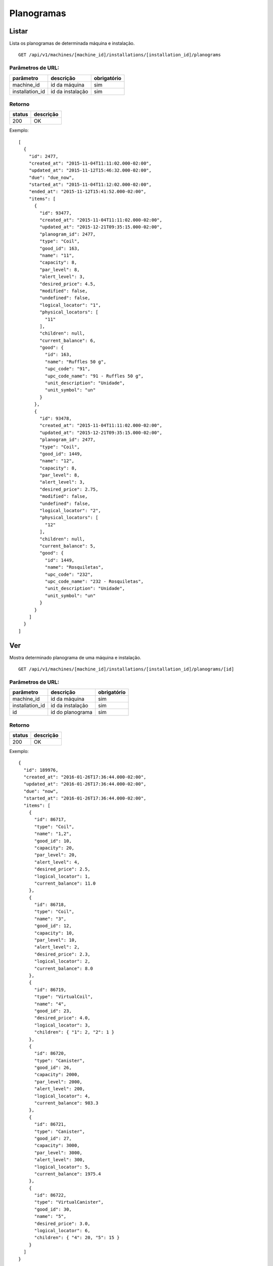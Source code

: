 ###########
Planogramas
###########

Listar
======

Lista os planogramas de determinada máquina e instalação.

::

  GET /api/v1/machines/[machine_id]/installations/[installation_id]/planograms

Parâmetros de URL:
------------------

===============  ================  ===========
parâmetro        descrição         obrigatório
===============  ================  ===========
machine_id       id da máquina     sim
installation_id  id da instalação  sim
===============  ================  ===========

Retorno
-------

======  =========
status  descrição
======  =========
200     OK
======  =========

Exemplo::

  [
    {
      "id": 2477,
      "created_at": "2015-11-04T11:11:02.000-02:00",
      "updated_at": "2015-11-12T15:46:32.000-02:00",
      "due": "due_now",
      "started_at": "2015-11-04T11:12:02.000-02:00",
      "ended_at": "2015-11-12T15:41:52.000-02:00",
      "items": [
        {
          "id": 93477,
          "created_at": "2015-11-04T11:11:02.000-02:00",
          "updated_at": "2015-12-21T09:35:15.000-02:00",
          "planogram_id": 2477,
          "type": "Coil",
          "good_id": 163,
          "name": "11",
          "capacity": 8,
          "par_level": 8,
          "alert_level": 3,
          "desired_price": 4.5,
          "modified": false,
          "undefined": false,
          "logical_locator": "1",
          "physical_locators": [
            "11"
          ],
          "children": null,
          "current_balance": 6,
          "good": {
            "id": 163,
            "name": "Ruffles 50 g",
            "upc_code": "91",
            "upc_code_name": "91 - Ruffles 50 g",
            "unit_description": "Unidade",
            "unit_symbol": "un"
          }
        },
        {
          "id": 93478,
          "created_at": "2015-11-04T11:11:02.000-02:00",
          "updated_at": "2015-12-21T09:35:15.000-02:00",
          "planogram_id": 2477,
          "type": "Coil",
          "good_id": 1449,
          "name": "12",
          "capacity": 8,
          "par_level": 8,
          "alert_level": 3,
          "desired_price": 2.75,
          "modified": false,
          "undefined": false,
          "logical_locator": "2",
          "physical_locators": [
            "12"
          ],
          "children": null,
          "current_balance": 5,
          "good": {
            "id": 1449,
            "name": "Rosquiletas",
            "upc_code": "232",
            "upc_code_name": "232 - Rosquiletas",
            "unit_description": "Unidade",
            "unit_symbol": "un"
          }
        }
      ]
    }
  ]

Ver
===

Mostra determinado planograma de uma máquina e instalação.

::

  GET /api/v1/machines/[machine_id]/installations/[installation_id]/planograms/[id]

Parâmetros de URL:
------------------

===============  ================  ===========
parâmetro        descrição         obrigatório
===============  ================  ===========
machine_id       id da máquina     sim
installation_id  id da instalação  sim
id               id do planograma  sim
===============  ================  ===========

Retorno
-------

======  =========
status  descrição
======  =========
200     OK
======  =========

Exemplo::

  {
    "id": 189976,
    "created_at": "2016-01-26T17:36:44.000-02:00",
    "updated_at": "2016-01-26T17:36:44.000-02:00",
    "due": "now",
    "started_at": "2016-01-26T17:36:44.000-02:00",
    "items": [
      {
        "id": 86717,
        "type": "Coil",
        "name": "1,2",
        "good_id": 10,
        "capacity": 20,
        "par_level": 20,
        "alert_level": 4,
        "desired_price": 2.5,
        "logical_locator": 1,
        "current_balance": 11.0
      },
      {
        "id": 86718,
        "type": "Coil",
        "name": "3",
        "good_id": 12,
        "capacity": 10,
        "par_level": 10,
        "alert_level": 2,
        "desired_price": 2.3,
        "logical_locator": 2,
        "current_balance": 8.0
      },
      {
        "id": 86719,
        "type": "VirtualCoil",
        "name": "4",
        "good_id": 23,
        "desired_price": 4.0,
        "logical_locator": 3,
        "children": { "1": 2, "2": 1 }
      },
      {
        "id": 86720,
        "type": "Canister",
        "good_id": 26,
        "capacity": 2000,
        "par_level": 2000,
        "alert_level": 200,
        "logical_locator": 4,
        "current_balance": 983.3
      },
      {
        "id": 86721,
        "type": "Canister",
        "good_id": 27,
        "capacity": 3000,
        "par_level": 3000,
        "alert_level": 300,
        "logical_locator": 5,
        "current_balance": 1975.4
      },
      {
        "id": 86722,
        "type": "VirtualCanister",
        "good_id": 30,
        "name": "5",
        "desired_price": 3.0,
        "logical_locator": 6,
        "children": { "4": 20, "5": 15 }
      }
    ]
  }

Erros
-----

======  ============================================  =========================================
status  descrição                                     response body
======  ============================================  =========================================
404     máquina/instalação/planograma não encontrado  { "status": "404", "error": "Not Found" }
======  ============================================  =========================================

Criar
=====

Cria uma novo planograma em determinada máquina e instalação.

O planograma criado fica pendente e pode ser atualizado. O mesmo só entra em atividade no próximo reabastecimento da máquina.

Uma instalação pode ter somente um planograma pendente. Se houver uma tentativa de cadastro de um outro planograma, será retornado um erro de validação, código HTTP 422.

::

  POST /api/v1/machines/[machine_id]/installations/[installation_id]/planograms

Parâmetros de URL:
------------------

===============  ================  ===========
parâmetro        descrição         obrigatório
===============  ================  ===========
machine_id       id da máquina     sim
installation_id  id da instalação  sim
===============  ================  ===========

Request::

  {
    "planogram": {
      "items_attributes": [
        {
          "type": "Coil",
          "name": "1,2",
          "good_id": 10,
          "capacity": 20,
          "par_level": 20,
          "alert_level": 4,
          "desired_price": 2.5,
          "logical_locator": 1
        },
        {
          "type": "Coil",
          "name": "3",
          "good_id": 12,
          "capacity": 10,
          "par_level": 10,
          "alert_level": 2,
          "desired_price": 2.3,
          "logical_locator": 2
        },
        {
          "type": "VirtualCoil",
          "name": "4",
          "good_id": 23,
          "desired_price": 4.0,
          "logical_locator": 3,
          "children": { "1": 2, "2": 1 }
        },
        {
          "type": "Canister",
          "good_id": 26,
          "capacity": 2000,
          "par_level": 2000,
          "alert_level": 200,
          "logical_locator": 4
        },
        {
          "type": "Canister",
          "good_id": 27,
          "capacity": 3000,
          "par_level": 3000,
          "alert_level": 300,
          "logical_locator": 5
        },
        {
          "type": "VirtualCanister",
          "good_id": 30,
          "name": "5",
          "desired_price": 3.0,
          "logical_locator": 6,
          "children": { "4": 20, "5": 15 }
        }
      ]
    }
  }

Campos
------

Obrigatórios
^^^^^^^^^^^^

* *planogram*

  * *items_attributes*: um array contendo os items do planograma.

    * Os items podem ser de 4 tipos: canaletas, combos, canisters e seleções.
    * Canaletas:

      * *type*: deve ser igual a "Coil".
      * *name*: o número da canaleta. Caso se trate de um agrupamento de canaletas, os números devem ser separados por vírgulas.
      * *good_id*: id do produto. Nesse caso não pode ser composto. `Good <https://en.wikipedia.org/wiki/Good_%28economics%29>`_ neste caso se traduz como `bem <https://pt.wikipedia.org/wiki/Bem_%28economia%29>`_.
      * *capacity*: a capacidade total da canaleta. No caso de agrupameto de canaletas, deve-se colocar aqui a capacidade total, somando-se todas as canaletas.
      * *par_level*: o nível de par da canaleta. No caso de agrupameto de canaletas, deve-se colocar aqui o nível de par total, somando-se todas as canaletas.
      * *alert_level*: o nível de alerta da canaleta.
      * *desired_price*: o preço unitário desejado.
      * *logical_locator*: trata-se do identificador lógico da canaleta. Deve-se gerar um inteiro único dentro de todos os items do planograma.

    * Combos:

      * *type*: deve ser igual a "VirtualCoil".
      * *name*: o número de seleção do combo.
      * *good_id*: id do produto. Nesse caso deve ser composto e com o *type* *Combo*. `Good <https://en.wikipedia.org/wiki/Good_%28economics%29>`_ neste caso se traduz como `bem <https://pt.wikipedia.org/wiki/Bem_%28economia%29>`_.
      * *desired_price*: o preço unitário desejado.
      * *logical_locator*: trata-se do identificador lógico do combo. Deve-se gerar um inteiro único dentro de todos os items do planograma.
      * *children*: as canaletas e suas quantidades que compõe o combo. É um objeto cujas chaves são identificares lógicos (campo *logical_locator*) das canaletas e os valores as quantidades. No exemplo acima, o combo é composto de 2 produtos da canaleta cujo *name* é "1,2" - ou seja, canaletas 1 e 2 agrupadas - e 1 produto da canaleta 3.

    * Canisters:

      * *type*: deve ser igual a "Canister".
      * *good_id*: id do insumo. `Good <https://en.wikipedia.org/wiki/Good_%28economics%29>`_ neste caso se traduz como `bem <https://pt.wikipedia.org/wiki/Bem_%28economia%29>`_.
      * *capacity*: a capacidade total do canister. Deve ser preenchido na mesma unidade do insumo (g, ml ou un).
      * *par_level*: o nível de par do canister. Deve ser preenchido na mesma unidade do insumo (g, ml ou un).
      * *alert_level*: o nível de alerta do canister. Deve ser preenchido na mesma unidade do insumo (g, ml ou un).
      * *logical_locator*: trata-se do identificador lógico do canister. Deve-se gerar um inteiro único dentro de todos os items do planograma.

    * Seleções:

      * *type*: deve ser igual a "VirtualCanister".
      * *name*: o número da seleção.
      * *good_id*: id do produto. Nesse caso deve ser composto e com o *type* *Mixture*. `Good <https://en.wikipedia.org/wiki/Good_%28economics%29>`_ neste caso se traduz como `bem <https://pt.wikipedia.org/wiki/Bem_%28economia%29>`_.
      * *desired_price*: o preço unitário desejado.
      * *logical_locator*: trata-se do identificador lógico da seleção. Deve-se gerar um inteiro único dentro de todos os items do planograma.
      * *children*: os canisters e suas quantidades que compõe a seleção. É um objeto cujas chaves são identificares lógicos (campo *logical_locator*) dos canisters e os valores as quantidades. No exemplo acima, digamos que o insumo de id 26 seja *Café em pó* e o de id 27, *Leite em pó*. Logo, a seleção é composta de 20 gramas de Café em pó e 15 gramas de Leite em pó.

Opcionais
^^^^^^^^^

Nenhum.

Retorno
-------

======  ==================
status  descrição
======  ==================
201     Criado com sucesso
======  ==================

Exemplo::

  {
    "id": 2961,
    "created_at": "2016-02-16T16:54:39.457-02:00",
    "updated_at": "2016-02-16T16:54:39.457-02:00",
    "due": "due_next_restock",
    "started_at": null,
    "ended_at": null,
    "items": [
      {
        "id": 113846,
        "created_at": "2016-02-16T16:54:39.459-02:00",
        "updated_at": "2016-02-16T16:54:39.459-02:00",
        "planogram_id": 2961,
        "type": "Coil",
        "good_id": 10,
        "name": "1,2",
        "capacity": 20,
        "par_level": 20,
        "alert_level": 4,
        "desired_price": 2.5,
        "modified": true,
        "undefined": false,
        "logical_locator": "1",
        "physical_locators": [
          "1",
          "2"
        ],
        "children": null,
        "current_balance": 0,
        "good": {
          "id": 10,
          "name": "Amendoin",
          "upc_code": "77",
          "upc_code_name": "77 - Amendoin",
          "unit_description": "Unidade",
          "unit_symbol": "un"
        }
      },
      {
        "id": 113847,
        "created_at": "2016-02-16T16:54:39.474-02:00",
        "updated_at": "2016-02-16T16:54:39.474-02:00",
        "planogram_id": 2961,
        "type": "Coil",
        "good_id": 12,
        "name": "3",
        "capacity": 10,
        "par_level": 10,
        "alert_level": 2,
        "desired_price": 2.3,
        "modified": true,
        "undefined": false,
        "logical_locator": "2",
        "physical_locators": [
          "3"
        ],
        "children": null,
        "current_balance": 0,
        "good": {
          "id": 12,
          "name": "Twix",
          "upc_code": "99",
          "upc_code_name": "99 - Twix",
          "unit_description": "Unidade",
          "unit_symbol": "un"
        }
      },
      {
        "id": 113848,
        "created_at": "2016-02-16T16:54:39.483-02:00",
        "updated_at": "2016-02-16T16:54:39.483-02:00",
        "planogram_id": 2961,
        "type": "VirtualCoil",
        "good_id": 23,
        "name": "4",
        "capacity": null,
        "par_level": null,
        "alert_level": null,
        "desired_price": 4,
        "modified": true,
        "undefined": false,
        "logical_locator": "3",
        "physical_locators": [
          "4"
        ],
        "children": {
          "1": 2,
          "2": 1
        },
        "good": {
          "id": 23,
          "name": "Camiseta Acqua tamanho G",
          "upc_code": "0",
          "upc_code_name": "0 - Camiseta Acqua tamanho G",
          "unit_description": "Unidade",
          "unit_symbol": "un"
        }
      }
    ]
  }

Erros
-----

==========  ====================================  ====================================================
status      descrição                             response body
==========  ====================================  ====================================================
400         parâmetros faltando                   { "status": "400", "error": "Bad Request" }
401         não autorizado                        (vazio)
422         erro ao criar                         ver exemplo abaixo
==========  ====================================  ====================================================

422 - erro ao criar

::

  {
    "base": [
      "Já existe um planograma cadastrado para o próximo reabastecimento",
      "Há uma pick list pendente para essa instalação"
    ]
  }


Atualizar
=========

Atualiza um planograma de determinada máquina e instalação.

Somente planogramas pendentes podem ser atualizados. Se houver uma tentativa de atualização de planograma ativo ou anterior, será retornado um erro de validação, código HTTP 422.

::

  PATCH /api/v1/machines/[machine_id]/installations/[installation_id]/planograms/[id]

Parâmetros de URL:
------------------

===============  ================  ===========
parâmetro        descrição         obrigatório
===============  ================  ===========
machine_id       id da máquina     sim
installation_id  id da instalação  sim
id               id do planograma  sim
===============  ================  ===========

Request::

  {
    "planogram": {
      "items_attributes": [
        {
          "id": 113846,
          "type": "Coil",
          "name": "1,2",
          "good_id": 10,
          "capacity": 25,
          "par_level": 25,
          "alert_level": 5,
          "desired_price": 2.5,
          "logical_locator": 1
        }
      ]
    }
  }

Campos
------

Obrigatórios
^^^^^^^^^^^^

* *planogram*

  * *items_attributes*: um array contendo os items do planograma.

    * Os items podem ser de 4 tipos: canaletas, combos, canisters e seleções.
    * Canaletas:

      * *id*: o id do item, gerado automaticamente pelo sistema no momento da criação do planograma.
      * *type*: deve ser igual a "Coil".
      * *name*: o número da canaleta. Caso se trate de um agrupamento de canaletas, os números devem ser separados por vírgulas.
      * *good_id*: id do produto. Nesse caso não pode ser composto. `Good <https://en.wikipedia.org/wiki/Good_%28economics%29>`_ neste caso se traduz como `bem <https://pt.wikipedia.org/wiki/Bem_%28economia%29>`_.
      * *capacity*: a capacidade total da canaleta. No caso de agrupameto de canaletas, deve-se colocar aqui a capacidade total, somando-se todas as canaletas.
      * *par_level*: o nível de par da canaleta. No caso de agrupameto de canaletas, deve-se colocar aqui o nível de par total, somando-se todas as canaletas.
      * *alert_level*: o nível de alerta da canaleta.
      * *desired_price*: o preço unitário desejado.
      * *logical_locator*: trata-se do identificador lógico da canaleta. Deve-se gerar um inteiro único dentro de todos os items do planograma.

    * Combos:

      * *id*: o id do item, gerado automaticamente pelo sistema no momento da criação do planograma.
      * *type*: deve ser igual a "VirtualCoil".
      * *name*: o número de seleção do combo.
      * *good_id*: id do produto. Nesse caso deve ser composto e com o *type* *Combo*. `Good <https://en.wikipedia.org/wiki/Good_%28economics%29>`_ neste caso se traduz como `bem <https://pt.wikipedia.org/wiki/Bem_%28economia%29>`_.
      * *desired_price*: o preço unitário desejado.
      * *logical_locator*: trata-se do identificador lógico do combo. Deve-se gerar um inteiro único dentro de todos os items do planograma.
      * *children*: as canaletas e suas quantidades que compõe o combo. É um objeto cujas chaves são identificares lógicos (campo *logical_locator*) das canaletas e os valores as quantidades. No exemplo acima, o combo é composto de 2 produtos da canaleta cujo *name* é "1,2" - ou seja, canaletas 1 e 2 agrupadas - e 1 produto da canaleta 3.

    * Canisters:

      * *id*: o id do item, gerado automaticamente pelo sistema no momento da criação do planograma.
      * *type*: deve ser igual a "Canister".
      * *good_id*: id do insumo. `Good <https://en.wikipedia.org/wiki/Good_%28economics%29>`_ neste caso se traduz como `bem <https://pt.wikipedia.org/wiki/Bem_%28economia%29>`_.
      * *capacity*: a capacidade total do canister. Deve ser preenchido na mesma unidade do insumo (g, ml ou un).
      * *par_level*: o nível de par do canister. Deve ser preenchido na mesma unidade do insumo (g, ml ou un).
      * *alert_level*: o nível de alerta do canister. Deve ser preenchido na mesma unidade do insumo (g, ml ou un).
      * *logical_locator*: trata-se do identificador lógico do canister. Deve-se gerar um inteiro único dentro de todos os items do planograma.

    * Seleções:

      * *id*: o id do item, gerado automaticamente pelo sistema no momento da criação do planograma.
      * *type*: deve ser igual a "VirtualCanister".
      * *name*: o número da seleção.
      * *good_id*: id do produto. Nesse caso deve ser composto e com o *type* *Mixture*. `Good <https://en.wikipedia.org/wiki/Good_%28economics%29>`_ neste caso se traduz como `bem <https://pt.wikipedia.org/wiki/Bem_%28economia%29>`_.
      * *desired_price*: o preço unitário desejado.
      * *logical_locator*: trata-se do identificador lógico da seleção. Deve-se gerar um inteiro único dentro de todos os items do planograma.
      * *children*: os canisters e suas quantidades que compõe a seleção. É um objeto cujas chaves são identificares lógicos (campo *logical_locator*) dos canisters e os valores as quantidades. No exemplo acima, digamos que o insumo de id 26 seja *Café em pó* e o de id 27, *Leite em pó*. Logo, a seleção é composta de 20 gramas de Café em pó e 15 gramas de Leite em pó.

Opcionais
^^^^^^^^^

Nenhum.

Retorno
-------

======  ======================
status  descrição
======  ======================
200     Atualizado com sucesso
======  ======================

Exemplo:

::

  {
    "id": 2961,
    "created_at": "2016-02-16T16:54:39.000-02:00",
    "updated_at": "2016-02-16T16:54:39.000-02:00",
    "due": "due_next_restock",
    "started_at": null,
    "ended_at": null,
    "items": [
      {
        "id": 113846,
        "created_at": "2016-02-16T16:54:39.000-02:00",
        "updated_at": "2016-02-16T17:03:27.727-02:00",
        "planogram_id": 2961,
        "type": "Coil",
        "good_id": 10,
        "name": "1,2",
        "capacity": 25,
        "par_level": 25,
        "alert_level": 5,
        "desired_price": 2.5,
        "modified": true,
        "undefined": false,
        "logical_locator": "1",
        "physical_locators": [
          "1",
          "2"
        ],
        "children": null,
        "current_balance": 0,
        "good": {
          "id": 10,
          "name": "Amendoin",
          "upc_code": "77",
          "upc_code_name": "77 - Amendoin",
          "unit_description": "Unidade",
          "unit_symbol": "un"
        }
      },
      {
        "id": 113847,
        "created_at": "2016-02-16T16:54:39.000-02:00",
        "updated_at": "2016-02-16T16:54:39.000-02:00",
        "planogram_id": 2961,
        "type": "Coil",
        "good_id": 12,
        "name": "3",
        "capacity": 10,
        "par_level": 10,
        "alert_level": 2,
        "desired_price": 2.3,
        "modified": true,
        "undefined": false,
        "logical_locator": "2",
        "physical_locators": [
          "3"
        ],
        "children": null,
        "current_balance": 0,
        "good": {
          "id": 12,
          "name": "Twix",
          "upc_code": "99",
          "upc_code_name": "99 - Twix",
          "unit_description": "Unidade",
          "unit_symbol": "un"
        }
      },
      {
        "id": 113848,
        "created_at": "2016-02-16T16:54:39.000-02:00",
        "updated_at": "2016-02-16T16:54:39.000-02:00",
        "planogram_id": 2961,
        "type": "VirtualCoil",
        "good_id": 23,
        "name": "4",
        "capacity": null,
        "par_level": null,
        "alert_level": null,
        "desired_price": 4,
        "modified": true,
        "undefined": false,
        "logical_locator": "3",
        "physical_locators": [
          "4"
        ],
        "children": {
          "1": 2,
          "2": 1
        },
        "good": {
          "id": 23,
          "name": "Camiseta Acqua tamanho G",
          "upc_code": "0",
          "upc_code_name": "0 - Camiseta Acqua tamanho G",
          "unit_description": "Unidade",
          "unit_symbol": "un"
        }
      }
    ]
  }

Erros
-----

==========  ============================================  ==============================================
status      descrição                                     response body
==========  ============================================  ==============================================
400         parâmetros faltando                           { "status": "400", "error": "Bad Request" }
401         não autorizado                                (vazio)
404         máquina/instalação/planograma não encontrado  { "status": "404", "error": "Not Found" }
422         erro ao atualizar                             ver exemplo abaixo
==========  ============================================  ==============================================

422 - erro ao atualizar:

::

  {
    "items.physical_locators": [
      "já está em uso"
    ],
    "base": [
      "Registros filhos duplicados"
    ]
  }

Excluir
=======

Exclui um planograma de determinada máquina e instalação.

Somente planogramas pendentes podem ser excluídos. Se houver uma tentativa de exclusão de planograma ativo ou anterior, será retornado um erro de validação, código HTTP 422.

::

  DELETE /api/v1/machines/[machine_id]/installations/[installation_id]/planograms/[id]

Parâmetros de URL:
------------------

===============  ================  ===========
parâmetro        descrição         obrigatório
===============  ================  ===========
machine_id       id da máquina     sim
installation_id  id da instalação  sim
id               id do planograma  sim
===============  ================  ===========

Retorno
-------

======  ====================  =============
status  descrição             response body
======  ====================  =============
204     Excluído com sucesso  (vazio)
======  ====================  =============


Erros
-----

==========  ============================================  ===========================================
status      descrição                                     response body
==========  ============================================  ===========================================
404         máquina/instalação/planograma não encontrado  { "status": "404", "error": "Not Found" }
==========  ============================================  ===========================================
